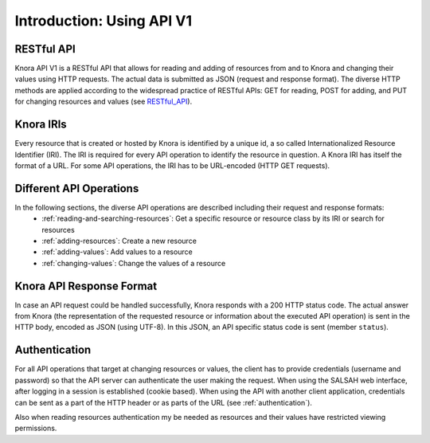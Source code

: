 .. Copyright © 2015 Lukas Rosenthaler, Benjamin Geer, Ivan Subotic,
   Tobias Schweizer, André Kilchenmann, and André Fatton.

   This file is part of Knora.

   Knora is free software: you can redistribute it and/or modify
   it under the terms of the GNU Affero General Public License as published
   by the Free Software Foundation, either version 3 of the License, or
   (at your option) any later version.

   Knora is distributed in the hope that it will be useful,
   but WITHOUT ANY WARRANTY; without even the implied warranty of
   MERCHANTABILITY or FITNESS FOR A PARTICULAR PURPOSE.  See the
   GNU Affero General Public License for more details.

   You should have received a copy of the GNU Affero General Public
   License along with Knora.  If not, see <http://www.gnu.org/licenses/>.


Introduction: Using API V1
==========================

RESTful API
-----------

Knora API V1 is a RESTful API that allows for reading and adding of resources from and to Knora and changing their values
using HTTP requests. The actual data is submitted as JSON (request and response format). The diverse HTTP methods are applied
according to the widespread practice of RESTful APIs: GET for reading, POST for adding, and PUT for changing resources and values (see RESTful_API_).

.. _RESTful_API: http://www.restapitutorial.com/lessons/httpmethods.html

Knora IRIs
----------

Every resource that is created or hosted by Knora is identified by a unique id, a so called Internationalized Resource Identifier (IRI).
The IRI is required for every API operation to identify the resource in question. A Knora IRI has itself the format of a URL. For some API operations,
the IRI has to be URL-encoded (HTTP GET requests).

Different API Operations
------------------------

In the following sections, the diverse API operations are described including their request and response formats:
 - :ref:`reading-and-searching-resources`: Get a specific resource or resource class by its IRI or search for resources
 - :ref:`adding-resources`: Create a new resource
 - :ref:`adding-values`: Add values to a resource
 - :ref:`changing-values`: Change the values of a resource

Knora API Response Format
-------------------------
In case an API request could be handled successfully, Knora responds with a 200 HTTP status code. The actual answer from Knora (the representation of the requested resource or information about the executed API operation)
is sent in the HTTP body, encoded as JSON (using UTF-8). In this JSON, an API specific status code is sent (member ``status``).


Authentication
--------------

For all API operations that target at changing resources or values, the client has to provide credentials (username and password)
so that the API server can authenticate the user making the request. When using the SALSAH web interface, after logging in a session is established (cookie based).
When using the API with another client application, credentials can be sent as a part of the HTTP header or as parts of the URL (see :ref:`authentication`).

Also when reading resources authentication my be needed as resources and their values have restricted viewing permissions.


